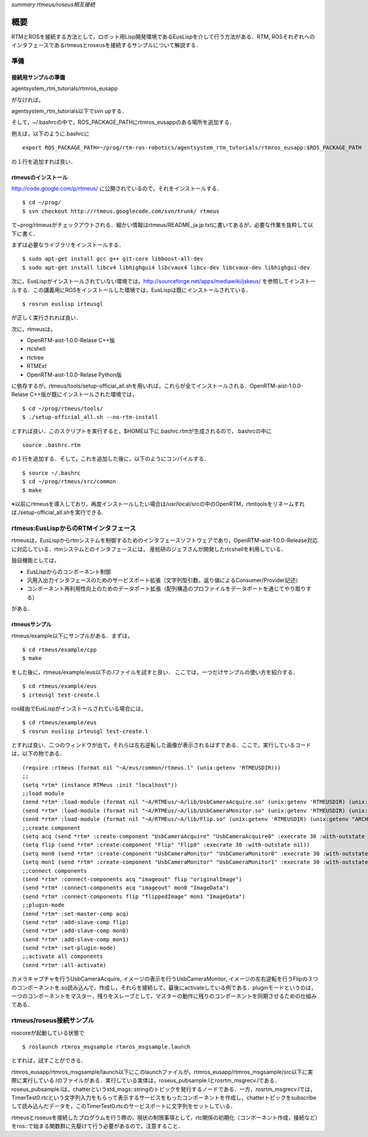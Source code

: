 *summary rtmeus/roseus相互接続*

====
概要
====

RTMとROSを接続する方法として，ロボット用Lisp開発環境であるEusLispを介して行う方法がある．RTM, ROSそれぞれへのインタフェースであるrtmeusとroseusを接続するサンプルについて解説する．

----
準備
----

~~~~~~~~~~~~~~~~~~~~
接続用サンプルの準備
~~~~~~~~~~~~~~~~~~~~

agentsystem_rtm_tutorials/rtmros_eusapp

がなければ，

agentsystem_rtm_tutorials以下でsvn upする．

そして，~/.bashrcの中で，ROS_PACKAGE_PATHにrtmros_eusappのある場所を追加する．

例えば，以下のように.bashrcに
::

  export ROS_PACKAGE_PATH=~/prog/rtm-ros-robotics/agentsystem_rtm_tutorials/rtmros_eusapp:$ROS_PACKAGE_PATH

の１行を追加すれば良い．

~~~~~~~~~~~~~~~~~~~~
rtmeusのインストール
~~~~~~~~~~~~~~~~~~~~

http://code.google.com/p/rtmeus/ に公開されているので，それをインストールする．

::

  $ cd ~/prog/
  $ svn checkout http://rtmeus.googlecode.com/svn/trunk/ rtmeus

で~prog/rtmeusがチェックアウトされる．細かい情報はrtmeus/README_ja.jp.txtに書いてあるが，必要な作業を抜粋して以下に書く．

まずは必要なライブラリをインストールする．
::

  $ sudo apt-get install gcc g++ git-core libboost-all-dev
  $ sudo apt-get install libcv4 libhighgui4 libcvaux4 libcv-dev libcvaux-dev libhighgui-dev

次に，EusLispがインストールされていない環境では，http://sourceforge.net/apps/mediawiki/jskeus/ 
を参照してインストールする．この講義用にROSをインストールした環境では，EusLispは既にインストールされている．

::

  $ rosrun euslisp irteusgl

が正しく実行されれば良い．

次に，rtmeusは，

- OpenRTM-aist-1.0.0-Relase C++版
- rtcshell
- rtctree
- RTMExt
- OpenRTM-aist-1.0.0-Relase Python版

に依存するが，rtmeus/tools/setup-official_all.shを用いれば，これらが全てインストールされる．OpenRTM-aist-1.0.0-Relase C++版が既にインストールされた環境では，

::

  $ cd ~/prog/rtmeus/tools/
  $ ./setup-official_all.sh --no-rtm-install

とすれば良い．このスクリプトを実行すると，$HOME以下に.bashrc.rtmが生成されるので，.bashrcの中に

::

  source .bashrc.rtm

の１行を追加する．そして，これを追加した後に，以下のようにコンパイルする．

::

  $ source ~/.bashrc
  $ cd ~/prog/rtmeus/src/common
  $ make

※以前にrtmeusを導入しており，再度インストールしたい場合は/usr/local/srcの中のOpenRTM，rtmtoolsをリネームすれば./setup-official_all.shを実行できる.

-------------------------------------
rtmeus:EusLispからのRTMインタフェース
-------------------------------------

rtmeusは，EusLispからrtmシステムを制御するためのインタフェースソフトウェアであり，OpenRTM-aist-1.0.0-Release対応に対応している．rtmシステムとのインタフェースには，
産総研のジェフさんが開発したrtcshellを利用している．

独自機能としては，

- EusLispからのコンポーネント制御
- 汎用入出力インタフェースのためのサービスポート拡張（文字列型引数，返り値によるConsumer/Provider記述）
- コンポーネント再利用性向上のためのデータポート拡張（配列構造のプロファイルをデータポートを通じてやり取りする）

がある．


~~~~~~~~~~~~~~
rtmeusサンプル
~~~~~~~~~~~~~~

rtmeus/example以下にサンプルがある．まずは，

::

  $ cd rtmeus/example/cpp
  $ make

をした後に，rtmeus/example/eus以下の.lファイルを試すと良い．
ここでは，一つだけサンプルの使い方を紹介する．

::

  $ cd rtmeus/example/eus
  $ irteusgl test-create.l

ros経由でEusLispがインストールされている場合には，

::

  $ cd rtmeus/example/eus
  $ rosrun euslisp irteusgl test-create.l

とすれば良い．二つのウィンドウが出て，それらは左右逆転した画像が表示されるはずである．ここで，実行しているコードは，以下の物である．

::

  (require :rtmeus (format nil "~A/eus/common/rtmeus.l" (unix:getenv 'RTMEUSDIR)))
  ;;                                                                                                                  
  (setq *rtm* (instance RTMeus :init "localhost"))
  ;;load module                                                                                                       
  (send *rtm* :load-module (format nil "~A/RTMEus/~A/lib/UsbCameraAcquire.so" (unix:getenv 'RTMEUSDIR) (unix:getenv "ARCHDIR")) "UsbCameraAcquireInit")
  (send *rtm* :load-module (format nil "~A/RTMEus/~A/lib/UsbCameraMonitor.so" (unix:getenv 'RTMEUSDIR) (unix:getenv "ARCHDIR")) "UsbCameraMonitorInit")
  (send *rtm* :load-module (format nil "~A/RTMEus/~A/lib/Flip.so" (unix:getenv 'RTMEUSDIR) (unix:getenv "ARCHDIR")) "FlipInit")
  ;;create component                                                                                                  
  (setq acq (send *rtm* :create-component "UsbCameraAcquire" "UsbCameraAcquire0" :execrate 30 :with-outstate nil))
  (setq flip (send *rtm* :create-component "Flip" "Flip0" :execrate 30 :with-outstate nil))
  (setq mon0 (send *rtm* :create-component "UsbCameraMonitor" "UsbCameraMonitor0" :execrate 30 :with-outstate nil))
  (setq mon1 (send *rtm* :create-component "UsbCameraMonitor" "UsbCameraMonitor1" :execrate 30 :with-outstate nil))
  ;;connect components                                                                                                
  (send *rtm* :connect-components acq "imageout" flip "originalImage")
  (send *rtm* :connect-components acq "imageout" mon0 "ImageData")
  (send *rtm* :connect-components flip "flippedImage" mon1 "ImageData")
  ;;plugin-mode                                                                                                       
  (send *rtm* :set-master-comp acq)
  (send *rtm* :add-slave-comp flip)
  (send *rtm* :add-slave-comp mon0)
  (send *rtm* :add-slave-comp mon1)
  (send *rtm* :set-plugin-mode)
  ;;activate all components                                                                                           
  (send *rtm* :all-activate)


カメラキャプチャを行うUsbCameraAcquire, イメージの表示を行うUsbCameraMonitor, イメージの左右逆転を行うFlipの３つのコンポーネントを.so読み込んで，作成し，それらを接続して，最後にactivateしている例である．pluginモードというのは，一つのコンポーネントをマスター，残りをスレーブとして，マスターの動作に残りのコンポーネントを同期させるための仕組みである．

-------------------------
rtmeus/roseus接続サンプル
-------------------------

roscoreが起動している状態で

::

  $ roslaunch rtmros_msgsample rtmros_msgsample.launch


とすれば，試すことができる．

rtmros_eusapp/rtmros_msgsample/launch以下にこのlaunchファイルが，rtmros_eusapp/rtmros_msgsample/src以下に実際に実行している.lのファイルがある．実行している実体は，roseus_pubsample.lとrosrtm_msgrecv.lである．roseus_pubsample.lは，chatterというstd_msgs::stringのトピックを発行するノードである．一方，rosrtm_msgrecv.lでは，TimerTest0.rtcという文字列入力をもらって表示するサービスをもったコンポーネントを作成し，chatterトピックをsubscribeして読み込んだデータを，このTimerTest0.rtcのサービスポートに文字列をセットしている．

rtmeusとroseusを接続したプログラムを行う際の，現状の制限事項として，rtc関係の初期化（コンポーネント作成，接続など）をros::で始まる関数群に先駆けて行う必要があるので，注意すること．
